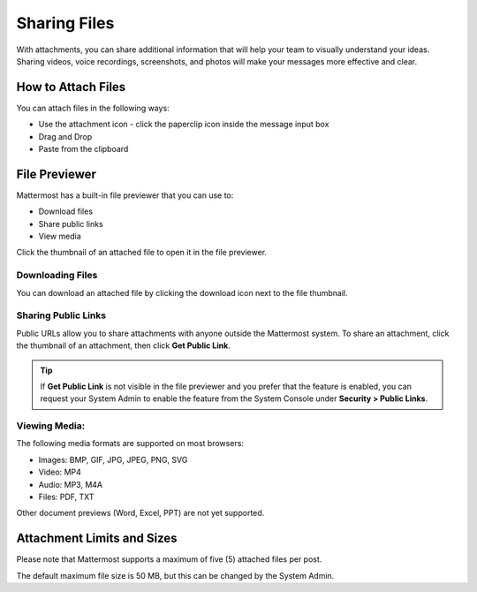 Sharing Files
===============

With attachments, you can share additional information that will help your 
team to visually understand your ideas. Sharing videos, voice recordings,
screenshots, and photos will make your messages more effective and clear.

How to Attach Files
-------------------
You can attach files in the following ways:

-  Use the attachment icon - click the paperclip icon inside the message input box
-  Drag and Drop
-  Paste from the clipboard

File Previewer
--------------
Mattermost has a built-in file previewer that you can use to:

-  Download files
-  Share public links
-  View media

Click the thumbnail of an attached file to open it in the file previewer.

Downloading Files
~~~~~~~~~~~~~~~~~
You can download an attached file by clicking the download icon next to the file 
thumbnail.

Sharing Public Links
~~~~~~~~~~~~~~~~~~~~
Public URLs allow you to share attachments with anyone outside the Mattermost 
system. To share an attachment, click the thumbnail of an attachment, then click
**Get Public Link**.

.. Tip::
  If **Get Public Link** is not visible in the file previewer
  and you prefer that the feature is enabled, you can request your System
  Admin to enable the feature from the System Console under
  **Security > Public Links**.

Viewing Media:
~~~~~~~~~~~~~~~~~~~~~
The following media formats are supported on most browsers:

-  Images: BMP, GIF, JPG, JPEG, PNG, SVG
-  Video: MP4
-  Audio: MP3, M4A
-  Files: PDF, TXT

Other document previews (Word, Excel, PPT) are not yet supported.

Attachment Limits and Sizes
---------------------------
Please note that Mattermost supports a maximum of five (5) attached 
files per post.

The default maximum file size is 50 MB, but this can be changed by the 
System Admin.

